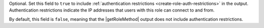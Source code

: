 Optional. Set this field to ``true`` to include :ref:`authentication
restrictions <create-role-auth-restrictions>` in the output.
Authentication restrictions indicate the IP addresses that users with
this role can connect to and from.

By default, this field is ``false``, meaning that the |getRoleMethod|
output does not include authentication restrictions.
